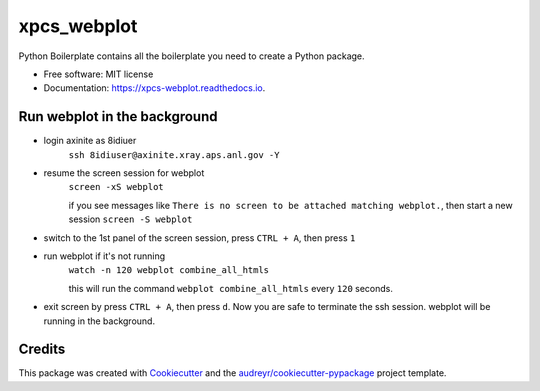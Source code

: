 ============
xpcs_webplot
============


.. image:: https://img.shields.io/pypi/v/xpcs_webplot.svg
        :target: https://pypi.python.org/pypi/xpcs_webplot

.. image:: https://img.shields.io/travis/AZjk/xpcs_webplot.svg
        :target: https://travis-ci.com/AZjk/xpcs_webplot

.. image:: https://readthedocs.org/projects/xpcs-webplot/badge/?version=latest
        :target: https://xpcs-webplot.readthedocs.io/en/latest/?version=latest
        :alt: Documentation Status




Python Boilerplate contains all the boilerplate you need to create a Python package.


* Free software: MIT license
* Documentation: https://xpcs-webplot.readthedocs.io.


Run webplot in the background
-------

* login axinite as 8idiuer
    ``ssh 8idiuser@axinite.xray.aps.anl.gov -Y``

* resume the screen session for webplot
    ``screen -xS webplot``
    
    if you see messages like ``There is no screen to be attached matching webplot.``, then start a new session
    ``screen -S webplot``

* switch to the 1st panel of the screen session, press ``CTRL + A``, then press ``1``

* run webplot if it's not running
    ``watch -n 120 webplot combine_all_htmls``

    this will run the command ``webplot combine_all_htmls`` every ``120`` seconds.

* exit screen by press ``CTRL + A``, then press ``d``. Now you are safe to terminate the ssh session. webplot will be running in the background.
       

Credits
-------

This package was created with Cookiecutter_ and the `audreyr/cookiecutter-pypackage`_ project template.

.. _Cookiecutter: https://github.com/audreyr/cookiecutter
.. _`audreyr/cookiecutter-pypackage`: https://github.com/audreyr/cookiecutter-pypackage
